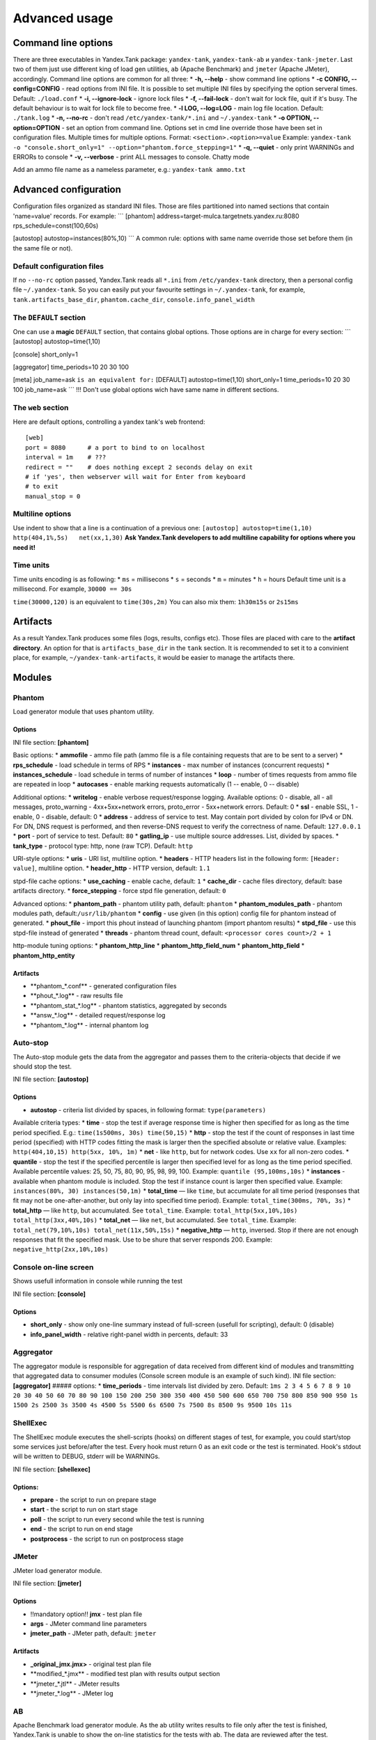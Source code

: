 Advanced usage
--------------

Command line options
~~~~~~~~~~~~~~~~~~~~

There are three executables in Yandex.Tank package: ``yandex-tank``,
``yandex-tank-ab`` и ``yandex-tank-jmeter``. Last two of them just use
different king of load gen utilities, ``ab`` (Apache Benchmark) and
``jmeter`` (Apache JMeter), accordingly. Command line options are common
for all three: \* **-h, --help** - show command line options \* **-c
CONFIG, --config=CONFIG** - read options from INI file. It is possible
to set multiple INI files by specifying the option serveral times.
Default: ``./load.conf`` \* **-i, --ignore-lock** - ignore lock files \*
**-f, --fail-lock** - don't wait for lock file, quit if it's busy. The
default behaviour is to wait for lock file to become free. \* **-l LOG,
--log=LOG** - main log file location. Default: ``./tank.log`` \* **-n,
--no-rc** - don't read ``/etc/yandex-tank/*.ini`` and ``~/.yandex-tank``
\* **-o OPTION, --option=OPTION** - set an option from command line.
Options set in cmd line override those have been set in configuration
files. Multiple times for multiple options. Format:
``<section>.<option>=value`` Example:
``yandex-tank -o "console.short_only=1" --option="phantom.force_stepping=1"``
\* **-q, --quiet** - only print WARNINGs and ERRORs to console \* **-v,
--verbose** - print ALL messages to console. Chatty mode

Add an ammo file name as a nameless parameter, e.g.:
``yandex-tank ammo.txt``

Advanced configuration
~~~~~~~~~~~~~~~~~~~~~~

Configuration files organized as standard INI files. Those are files
partitioned into named sections that contain 'name=value' records. For
example: \`\`\` [phantom] address=target-mulca.targetnets.yandex.ru:8080
rps\_schedule=const(100,60s)

[autostop] autostop=instances(80%,10) \`\`\` A common rule: options with
same name override those set before them (in the same file or not).

Default configuration files
^^^^^^^^^^^^^^^^^^^^^^^^^^^

If no ``--no-rc`` option passed, Yandex.Tank reads all ``*.ini`` from
``/etc/yandex-tank`` directory, then a personal config file
``~/.yandex-tank``. So you can easily put your favourite settings in
``~/.yandex-tank``, for example, ``tank.artifacts_base_dir``,
``phantom.cache_dir``, ``console.info_panel_width``

The ``DEFAULT`` section
^^^^^^^^^^^^^^^^^^^^^^^

One can use a **magic** ``DEFAULT`` section, that contains global
options. Those options are in charge for every section: \`\`\`
[autostop] autostop=time(1,10)

[console] short\_only=1

[aggregator] time\_periods=10 20 30 100

[meta] job\_name=ask ``is an equivalent for:`` [DEFAULT]
autostop=time(1,10) short\_only=1 time\_periods=10 20 30 100
job\_name=ask \`\`\` !!! Don't use global options wich have same name in
different sections.

The ``web`` section
^^^^^^^^^^^^^^^^^^^^^^^

Here are default options, controlling a yandex tank's web frontend::

    [web]
    port = 8080      # a port to bind to on localhost
    interval = 1m    # ???
    redirect = ""    # does nothing except 2 seconds delay on exit
    # if 'yes', then webserver will wait for Enter from keyboard
    # to exit
    manual_stop = 0

Multiline options
^^^^^^^^^^^^^^^^^

Use indent to show that a line is a continuation of a previous one:
``[autostop] autostop=time(1,10)   http(404,1%,5s)   net(xx,1,30)``
**Ask Yandex.Tank developers to add multiline capability for options
where you need it!**

Time units
^^^^^^^^^^

Time units encoding is as following: \* ``ms`` = millisecons \* ``s`` =
seconds \* ``m`` = minutes \* ``h`` = hours Default time unit is a
millisecond. For example, ``30000 == 30s``

``time(30000,120)`` is an equivalent to ``time(30s,2m)`` You can also
mix them: ``1h30m15s`` or ``2s15ms``

Artifacts
~~~~~~~~~

As a result Yandex.Tank produces some files (logs, results, configs
etc). Those files are placed with care to the **artifact directory**. An
option for that is ``artifacts_base_dir`` in the ``tank`` section. It is
recommended to set it to a convinient place, for example,
``~/yandex-tank-artifacts``, it would be easier to manage the artifacts
there.

Modules
~~~~~~~

Phantom
^^^^^^^

Load generator module that uses phantom utility.

Options
'''''''

INI file section: **[phantom]**

Basic options: \* **ammofile** - ammo file path (ammo file is a file
containing requests that are to be sent to a server) \*
**rps\_schedule** - load schedule in terms of RPS \* **instances** - max
number of instances (concurrent requests) \* **instances\_schedule** -
load schedule in terms of number of instances \* **loop** - number of
times requests from ammo file are repeated in loop \* **autocases** -
enable marking requests automatically (1 -- enable, 0 -- disable)

Additional options: \* **writelog** - enable verbose request/response
logging. Available options: 0 - disable, all - all messages,
proto\_warning - 4хх+5хх+network errors, proto\_error - 5хх+network
errors. Default: 0 \* **ssl** - enable SSL, 1 - enable, 0 - disable,
default: 0 \* **address** - address of service to test. May contain port
divided by colon for IPv4 or DN. For DN, DNS request is performed, and
then reverse-DNS request to verify the correctness of name. Default:
``127.0.0.1`` \* **port** - port of service to test. Default: ``80`` \*
**gatling\_ip** - use multiple source addresses. List, divided by
spaces. \* **tank\_type** - protocol type: http, none (raw TCP).
Default: ``http``

URI-style options: \* **uris** - URI list, multiline option. \*
**headers** - HTTP headers list in the following form:
``[Header: value]``, multiline option. \* **header\_http** - HTTP
version, default: ``1.1``

stpd-file cache options: \* **use\_caching** - enable cache, default:
``1`` \* **cache\_dir** - cache files directory, default: base artifacts
directory. \* **force\_stepping** - force stpd file generation, default:
``0``

Advanced options: \* **phantom\_path** - phantom utility path, default:
``phantom`` \* **phantom\_modules\_path** - phantom modules path,
default:``/usr/lib/phantom`` \* **config** - use given (in this option)
config file for phantom instead of generated. \* **phout\_file** -
import this phout instead of launching phantom (import phantom results)
\* **stpd\_file** - use this stpd-file instead of generated \*
**threads** - phantom thread count, default:
``<processor cores count>/2 + 1``

http-module tuning options: \* **phantom\_http\_line** \*
**phantom\_http\_field\_num** \* **phantom\_http\_field** \*
**phantom\_http\_entity**

Artifacts
'''''''''

-  **phantom\_*.conf*\* - generated configuration files
-  **phout\_*.log*\* - raw results file
-  **phantom\_stat\_*.log*\* - phantom statistics, aggregated by seconds
-  **answ\_*.log*\* - detailed request/response log
-  **phantom\_*.log*\* - internal phantom log

Auto-stop
^^^^^^^^^

The Auto-stop module gets the data from the aggregator and passes them
to the criteria-objects that decide if we should stop the test.

INI file section: **[autostop]**

Options
'''''''

-  **autostop** - criteria list divided by spaces, in following format:
   ``type(parameters)``

Available criteria types: \* **time** - stop the test if average
response time is higher then specified for as long as the time period
specified. E.g.: ``time(1s500ms, 30s) time(50,15)`` \* **http** - stop
the test if the count of responses in last time period (specified) with
HTTP codes fitting the mask is larger then the specified absolute or
relative value. Examples: ``http(404,10,15) http(5xx, 10%, 1m)`` \*
**net** - like ``http``, but for network codes. Use ``xx`` for all
non-zero codes. \* **quantile** - stop the test if the specified
percentile is larger then specified level for as long as the time period
specified. Available percentile values: 25, 50, 75, 80, 90, 95, 98, 99,
100. Example: ``quantile (95,100ms,10s)`` \* **instances** - available
when phantom module is included. Stop the test if instance count is
larger then specified value. Example:
``instances(80%, 30) instances(50,1m)`` \* **total\_time** — like
``time``, but accumulate for all time period (responses that fit may not
be one-after-another, but only lay into specified time period). Example:
``total_time(300ms, 70%, 3s)`` \* **total\_http** — like ``http``, but
accumulated. See ``total_time``. Example:
``total_http(5xx,10%,10s) total_http(3xx,40%,10s)`` \* **total\_net** —
like ``net``, but accumulated. See ``total_time``. Example:
``total_net(79,10%,10s) total_net(11x,50%,15s)`` \* **negative\_http** —
``http``, inversed. Stop if there are not enough responses that fit the
specified mask. Use to be shure that server responds 200. Example:
``negative_http(2xx,10%,10s)``

Console on-line screen
^^^^^^^^^^^^^^^^^^^^^^

Shows usefull information in console while running the test

INI file section: **[console]**

Options
'''''''

-  **short\_only** - show only one-line summary instead of full-screen
   (usefull for scripting), default: 0 (disable)
-  **info\_panel\_width** - relative right-panel width in percents,
   default: 33

Aggregator
^^^^^^^^^^

The aggregator module is responsible for aggregation of data received
from different kind of modules and transmitting that aggregated data to
consumer modules (Console screen module is an example of such kind). INI
file section: **[aggregator]** ##### options: \* **time\_periods** -
time intervals list divided by zero. Default:
``1ms 2 3 4 5 6 7 8 9 10 20 30 40 50 60 70 80 90 100 150 200 250 300 350 400 450 500 600 650 700 750 800 850 900 950 1s 1500 2s 2500 3s 3500 4s 4500 5s 5500 6s 6500 7s 7500 8s 8500 9s 9500 10s 11s``

ShellExec
^^^^^^^^^

The ShellExec module executes the shell-scripts (hooks) on different
stages of test, for example, you could start/stop some services just
before/after the test. Every hook must return 0 as an exit code or the
test is terminated. Hook's stdout will be written to DEBUG, stderr will
be WARNINGs.

INI file section: **[shellexec]**

Options:
''''''''

-  **prepare** - the script to run on prepare stage
-  **start** - the script to run on start stage
-  **poll** - the script to run every second while the test is running
-  **end** - the script to run on end stage
-  **postprocess** - the script to run on postprocess stage

JMeter
^^^^^^

JMeter load generator module.

INI file section: **[jmeter]**

Options
'''''''

-  !!mandatory option!! **jmx** - test plan file
-  **args** - JMeter command line parameters
-  **jmeter\_path** - JMeter path, default: ``jmeter``

Artifacts
'''''''''

-  **\_original\_jmx.jmx>** - original test plan file
-  **modified\_*.jmx*\* - modified test plan with results output section
-  **jmeter\_*.jtl*\* - JMeter results
-  **jmeter\_*.log*\* - JMeter log

AB
^^

Apache Benchmark load generator module. As the ab utility writes results
to file only after the test is finished, Yandex.Tank is unable to show
the on-line statistics for the tests with ab. The data are reviewed
after the test.

INI file section: **[ab]** ##### Options \* **url** - requested URL,
default: ``http:**localhost/`` \* **requests** - total request count,
default: 100 \* **concurrency** - number of concurrent requests: 1 \*
**options** - ab command line options

Artifacts
'''''''''

-  **ab\_*.log*\* - request log with response times

Tips&Tricks
^^^^^^^^^^^

Shows tips and tricks in fullscreen console. **If you have any
tips&tricks, tell the developers about them**

INI-file section: **[tips]** ##### Options \* **disable** - disable tips
and tricks, default: don't (0)

Sources
~~~~~~~

Yandex.Tank sources ((https://github.com/yandex-load/yandex-tank here)).

load.conf.example
~~~~~~~~~~~~~~~~~

::

    # Yandex.Tank config file
    address=23.23.23.23:443 #Target's address and port
    load = const (10,10m) #Load scheme
    #  Headers and URIs for GET requests
    header_http = 1.1
    header = [Host: www.target.example.com]
    header = [Connection: close]
    uri = /
    #ssl=1
    #autostop = http(5xx,100%,1)
    #instances=10
    #writelog=1
    #time_periods = 10 45 50 100 150 300 500 1s 1500 2s 3s 10s # the last value - 10s is considered as connect timeout.
    #instances_schedule = line (1,1000,10m)
    #tank_type=2
    #gatling_ip = 141.8.153.82 141.8.153.81


